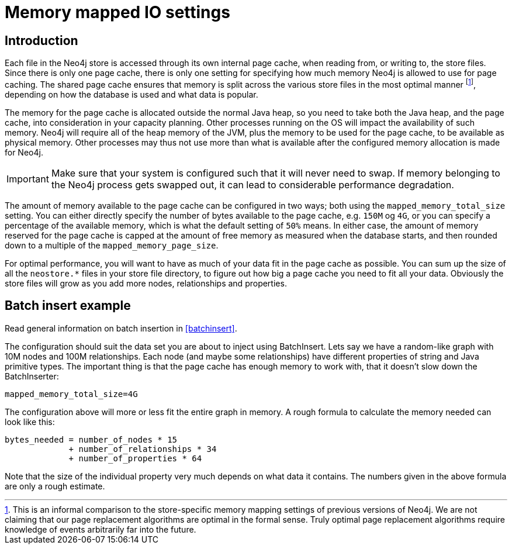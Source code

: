 [[configuration-io-examples]]
Memory mapped IO settings
=========================

== Introduction ==

Each file in the Neo4j store is accessed through its own internal page cache, when reading from, or writing to, the store files.
Since there is only one page cache, there is only one setting for specifying how much memory Neo4j is allowed to use for page caching.
The shared page cache ensures that memory is split across the various store files in the most optimal manner footnote:[This is an informal comparison to the store-specific memory mapping settings of previous versions of Neo4j. We are not claiming that our page replacement algorithms are optimal in the formal sense. Truly optimal page replacement algorithms require knowledge of events arbitrarily far into the future.], depending on how the database is used and what data is popular.

The memory for the page cache is allocated outside the normal Java heap, so you need to take both the Java heap, and the page cache, into consideration in your capacity planning.
Other processes running on the OS will impact the availability of such memory. Neo4j will require all of the heap memory of the JVM, plus the memory to be used for the page cache, to be available as physical memory.
Other processes may thus not use more than what is available after the configured memory allocation is made for Neo4j.

[IMPORTANT]
Make sure that your system is configured such that it will never need to swap.
If memory belonging to the Neo4j process gets swapped out, it can lead to considerable performance degradation.

The amount of memory available to the page cache can be configured in two ways; both using the `mapped_memory_total_size` setting.
You can either directly specify the number of bytes available to the page cache, e.g. `150M` og `4G`, or you can specify a percentage of the available memory, which is what the default setting of `50%` means.
In either case, the amount of memory reserved for the page cache is capped at the amount of free memory as measured when the database starts, and then rounded down to a multiple of the `mapped_memory_page_size`.

For optimal performance, you will want to have as much of your data fit in the page cache as possible.
You can sum up the size of all the `neostore.*` files in your store file directory, to figure out how big a page cache you need to fit all your data.
Obviously the store files will grow as you add more nodes, relationships and properties.

[[configuration-batchinsert]]
== Batch insert example ==

Read general information on batch insertion in <<batchinsert>>.

The configuration should suit the data set you are about to inject using BatchInsert.
Lets say we have a random-like graph with 10M nodes and 100M relationships.
Each node (and maybe some relationships) have different properties of string and Java primitive types.
The important thing is that the page cache has enough memory to work with, that it doesn't slow down the BatchInserter:

[source]
----
mapped_memory_total_size=4G
----

The configuration above will more or less fit the entire graph in memory.
A rough formula to calculate the memory needed can look like this:

[source]
----
bytes_needed = number_of_nodes * 15
             + number_of_relationships * 34
             + number_of_properties * 64
----

Note that the size of the individual property very much depends on what data it contains. The numbers given in the above formula are only a rough estimate.
